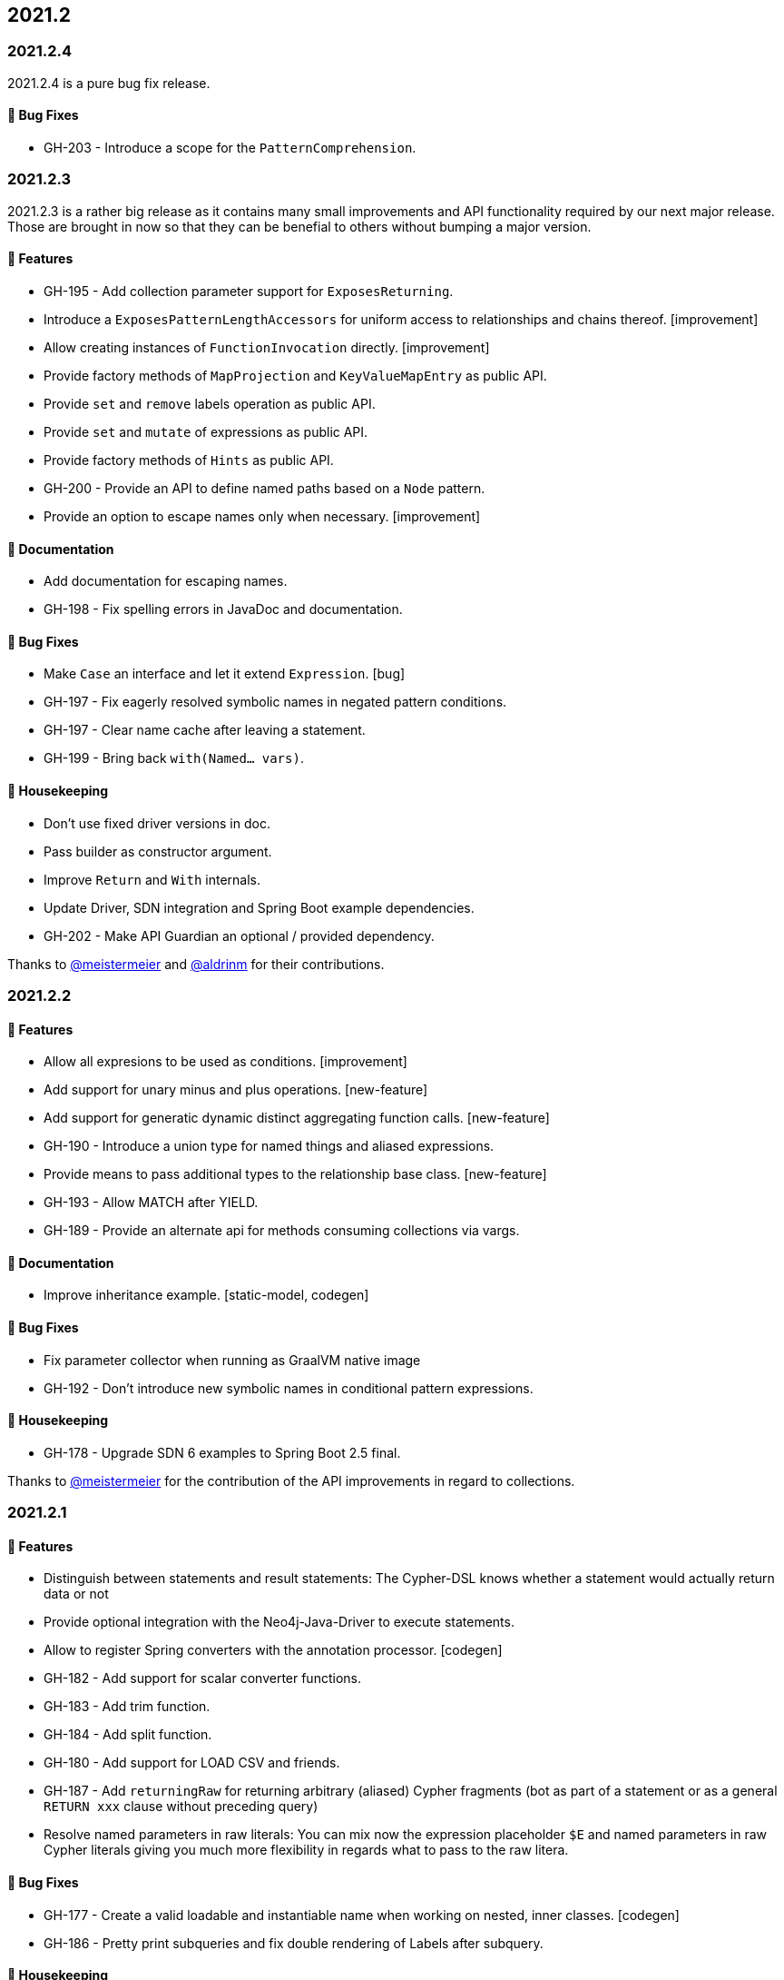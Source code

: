 == 2021.2

=== 2021.2.4

2021.2.4 is a pure bug fix release.

==== 🐛 Bug Fixes

* GH-203 - Introduce a scope for the `PatternComprehension`.

=== 2021.2.3

2021.2.3 is a rather big release as it contains many small improvements and API functionality required by our next major
release. Those are brought in now so that they can be benefial to others without bumping a major version.

==== 🚀 Features

* GH-195 - Add collection parameter support for `ExposesReturning`.
* Introduce a `ExposesPatternLengthAccessors` for uniform access to relationships and chains thereof. [improvement]
* Allow creating instances of `FunctionInvocation` directly. [improvement]
* Provide factory methods of `MapProjection` and `KeyValueMapEntry` as public API.
* Provide `set` and `remove` labels operation as public API.
* Provide `set` and `mutate` of expressions as public API.
* Provide factory methods of `Hints` as public API.
* GH-200 - Provide an API to define named paths based on a `Node` pattern.
* Provide an option to escape names only when necessary. [improvement]

==== 📖 Documentation

* Add documentation for escaping names.
* GH-198 - Fix spelling errors in JavaDoc and documentation.

==== 🐛 Bug Fixes

* Make `Case` an interface and let it extend `Expression`. [bug]
* GH-197 - Fix eagerly resolved symbolic names in negated pattern conditions.
* GH-197 - Clear name cache after leaving a statement.
* GH-199 - Bring back `with(Named… vars)`.

==== 🧹 Housekeeping

* Don't use fixed driver versions in doc.
* Pass builder as constructor argument.
* Improve `Return` and `With` internals.
* Update Driver, SDN integration and Spring Boot example dependencies.
* GH-202 - Make API Guardian an optional / provided dependency.

Thanks to https://github.com/meistermeier[@meistermeier] and https://github.com/aldrinm[@aldrinm] for their contributions.

=== 2021.2.2

==== 🚀 Features

* Allow all expresions to be used as conditions. [improvement]
* Add support for unary minus and plus operations. [new-feature]
* Add support for generatic dynamic distinct aggregating function calls. [new-feature]
* GH-190 - Introduce a union type for named things and aliased expressions.
* Provide means to pass additional types to the relationship base class. [new-feature]
* GH-193 - Allow MATCH after YIELD.
* GH-189 - Provide an alternate api for methods consuming collections via vargs.

==== 📖 Documentation

* Improve inheritance example. [static-model, codegen]

==== 🐛 Bug Fixes

* Fix parameter collector when running as GraalVM native image
* GH-192 - Don't introduce new symbolic names in conditional pattern expressions.

==== 🧹 Housekeeping

* GH-178 - Upgrade SDN 6 examples to Spring Boot 2.5 final.

Thanks to https://github.com/meistermeier[@meistermeier] for the contribution of the API improvements in regard to collections.

=== 2021.2.1

==== 🚀 Features

* Distinguish between statements and result statements: The Cypher-DSL knows whether a statement would actually return
  data or not
* Provide optional integration with the Neo4j-Java-Driver to execute statements.
* Allow to register Spring converters with the annotation processor. [codegen]
* GH-182 - Add support for scalar converter functions.
* GH-183 - Add trim function.
* GH-184 - Add split function.
* GH-180 - Add support for LOAD CSV and friends.
* GH-187 - Add `returningRaw` for returning arbitrary (aliased) Cypher fragments (bot as part of a statement or as a
  general `RETURN xxx` clause without preceding query)
* Resolve named parameters in raw literals: You can mix now the expression placeholder `$E` and named parameters in raw
  Cypher literals giving you much more flexibility in regards what to pass to the raw litera.

==== 🐛 Bug Fixes

* GH-177 - Create a valid loadable and instantiable name when working on nested, inner classes. [codegen]
* GH-186 - Pretty print subqueries and fix double rendering of Labels after subquery.

==== 🧹 Housekeeping

* Remove unnecessary subpackage 'valid'. [codegen] (test code only)
* Upgrade to GraalVM 21.1.0.
* Update Spring dependencies for codegen.

Thanks to https://github.com/Andy2003[@Andy2003] for contributing to this release.

=== 2021.2.0

2021.2 doesn't bring any new features apart from being now a Java library supporting the Java module system not only with
automatic module names but also with a correct `module-info.java` when running on JDK 11+ on the module path.

The Cypher-DSL uses the technique of https://openjdk.java.net/jeps/238[JEP 238: Multi-Release JAR Files] to provide a
`module-info.java` for projects being on JDK 11+.

The MR-Jar allows us to compile for JDK 8 but also support JDK 11 (we choose 11 as it is the current LTS release as time of writing).

To use the Cypher-DSL in a modular application you would need to require the following modules:

[source,java]
----
module org.neo4j.cypherdsl.examples.core {

	requires org.neo4j.cypherdsl.core;
}
----

This release comes with a small catch: We do support using some https://github.com/querydsl/querydsl[QueryDSL] constructs.
Query-DSL will have correct automatic module names in their 5.x release and we asked them to backport those to the
4.x line on which the Cypher-DSL *optionally* depends (See https://github.com/querydsl/querydsl/pull/2805[2805]).

Until then we statically require (that is "optional" in module speak) Query-DSL via the artifact name.
This can cause errors when the artifact (`querydsl-core.jar`)  is renamed via the build process or similar.
We are gonna improve that as soon as we can depend on fixed automatic module names.

Apart from this big change there is no change in any public API.
This release should be a drop-in replacement for the prior release.

A big thank you to https://github.com/sormuras[@sormuras] for his invaluable lessons about the Java module system.
